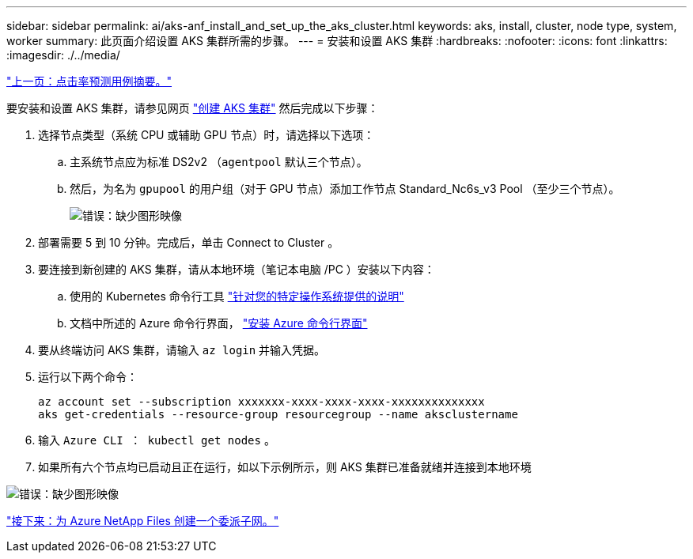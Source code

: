 ---
sidebar: sidebar 
permalink: ai/aks-anf_install_and_set_up_the_aks_cluster.html 
keywords: aks, install, cluster, node type, system, worker 
summary: 此页面介绍设置 AKS 集群所需的步骤。 
---
= 安装和设置 AKS 集群
:hardbreaks:
:nofooter: 
:icons: font
:linkattrs: 
:imagesdir: ./../media/


link:aks-anf_click-through_rate_prediction_use_case_summary.html["上一页：点击率预测用例摘要。"]

要安装和设置 AKS 集群，请参见网页 https://docs.microsoft.com/azure/aks/kubernetes-walkthrough-portal["创建 AKS 集群"^] 然后完成以下步骤：

. 选择节点类型（系统 CPU 或辅助 GPU 节点）时，请选择以下选项：
+
.. 主系统节点应为标准 DS2v2 （`agentpool` 默认三个节点）。
.. 然后，为名为 `gpupool` 的用户组（对于 GPU 节点）添加工作节点 Standard_Nc6s_v3 Pool （至少三个节点）。
+
image:aks-anf_image3.png["错误：缺少图形映像"]



. 部署需要 5 到 10 分钟。完成后，单击 Connect to Cluster 。
. 要连接到新创建的 AKS 集群，请从本地环境（笔记本电脑 /PC ）安装以下内容：
+
.. 使用的 Kubernetes 命令行工具 https://kubernetes.io/docs/tasks/tools/install-kubectl/["针对您的特定操作系统提供的说明"^]
.. 文档中所述的 Azure 命令行界面， https://docs.microsoft.com/cli/azure/install-azure-cli["安装 Azure 命令行界面"^]


. 要从终端访问 AKS 集群，请输入 `az login` 并输入凭据。
. 运行以下两个命令：
+
....
az account set --subscription xxxxxxx-xxxx-xxxx-xxxx-xxxxxxxxxxxxxx
aks get-credentials --resource-group resourcegroup --name aksclustername
....
. 输入 `Azure CLI ： kubectl get nodes` 。
. 如果所有六个节点均已启动且正在运行，如以下示例所示，则 AKS 集群已准备就绪并连接到本地环境


image:aks-anf_image4.png["错误：缺少图形映像"]

link:aks-anf_create_a_delegated_subnet_for_azure_netapp_files.html["接下来：为 Azure NetApp Files 创建一个委派子网。"]
